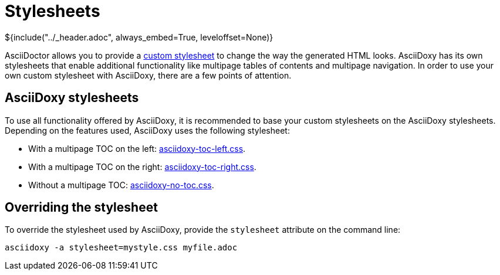 // Copyright (C) 2019, TomTom (http://tomtom.com).
//
// Licensed under the Apache License, Version 2.0 (the "License");
// you may not use this file except in compliance with the License.
// You may obtain a copy of the License at
//
//   http://www.apache.org/licenses/LICENSE-2.0
//
// Unless required by applicable law or agreed to in writing, software
// distributed under the License is distributed on an "AS IS" BASIS,
// WITHOUT WARRANTIES OR CONDITIONS OF ANY KIND, either express or implied.
// See the License for the specific language governing permissions and
// limitations under the License.
= Stylesheets
${include("../_header.adoc", always_embed=True, leveloffset=None)}

AsciiDoctor allows you to provide a 
https://docs.asciidoctor.org/asciidoctor/latest/html-backend/custom-stylesheet/[custom stylesheet] 
to change the way the generated HTML looks. AsciiDoxy has its own stylesheets that enable 
additional functionality like multipage tables of contents and multipage navigation. In order to 
use your own custom stylesheet with AsciiDoxy, there are a few points of attention.

== AsciiDoxy stylesheets

To use all functionality offered by AsciiDoxy, it is recommended to base your custom stylesheets on 
the AsciiDoxy stylesheets. Depending on the features used, AsciiDoxy uses the following stylesheet:

* With a multipage TOC on the left:
  https://github.com/tomtom-international/asciidoxy/blob/master/asciidoxy/generator/asciidoxy-toc-left.css[asciidoxy-toc-left.css].
* With a multipage TOC on the right:
  https://github.com/tomtom-international/asciidoxy/blob/master/asciidoxy/generator/asciidoxy-toc-right.css[asciidoxy-toc-right.css].
* Without a multipage TOC:
  https://github.com/tomtom-international/asciidoxy/blob/master/asciidoxy/generator/asciidoxy-no-toc.css[asciidoxy-no-toc.css].

== Overriding the stylesheet

To override the stylesheet used by AsciiDoxy, provide the `stylesheet` attribute on the command 
line:

[source,bash]
----
asciidoxy -a stylesheet=mystyle.css myfile.adoc
----

